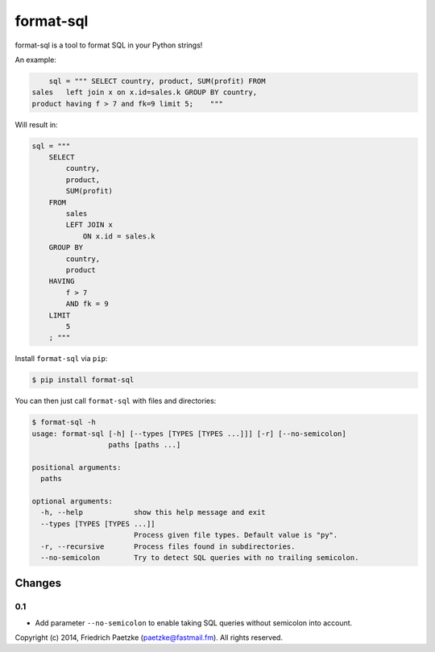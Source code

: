 format-sql
==========

.. image:: https://travis-ci.org/paetzke/format-sql.svg?branch=master
  :target: https://travis-ci.org/paetzke/format-sql
.. image:: https://coveralls.io/repos/paetzke/format-sql/badge.png?branch=master
  :target: https://coveralls.io/r/paetzke/format-sql?branch=master
.. image:: https://pypip.in/v/format-sql/badge.png
  :target: https://pypi.python.org/pypi/format-sql/

format-sql is a tool to format SQL in your Python strings!

An example:

.. code:: python

        sql = """ SELECT country, product, SUM(profit) FROM
    sales   left join x on x.id=sales.k GROUP BY country,
    product having f > 7 and fk=9 limit 5;    """

Will result in:

.. code:: python

        sql = """
            SELECT
                country,
                product,
                SUM(profit)
            FROM
                sales
                LEFT JOIN x
                    ON x.id = sales.k
            GROUP BY
                country,
                product
            HAVING
                f > 7
                AND fk = 9
            LIMIT
                5
            ; """

Install ``format-sql`` via ``pip``:

.. code:: bash

    $ pip install format-sql

You can then just call ``format-sql`` with files and directories:

.. code:: bash

    $ format-sql -h
    usage: format-sql [-h] [--types [TYPES [TYPES ...]]] [-r] [--no-semicolon]
                      paths [paths ...]

    positional arguments:
      paths

    optional arguments:
      -h, --help            show this help message and exit
      --types [TYPES [TYPES ...]]
                            Process given file types. Default value is "py".
      -r, --recursive       Process files found in subdirectories.
      --no-semicolon        Try to detect SQL queries with no trailing semicolon.

Changes
-------

0.1
~~~

* Add parameter ``--no-semicolon`` to enable taking SQL queries without semicolon into account.

Copyright (c) 2014, Friedrich Paetzke (paetzke@fastmail.fm). All rights reserved.



